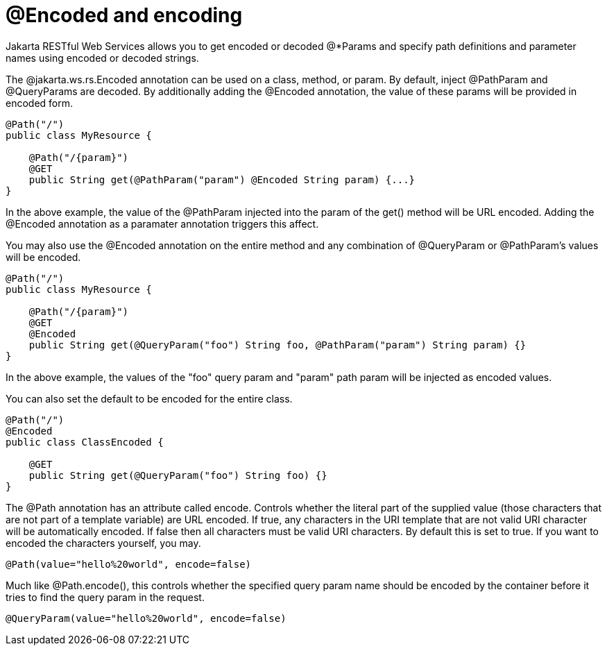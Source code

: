 = @Encoded and encoding

Jakarta RESTful Web Services allows you to get encoded or decoded @*Params and specify path definitions and parameter names using encoded or decoded strings.

The @jakarta.ws.rs.Encoded annotation can be used on a class, method, or param. By default, inject @PathParam and @QueryParams are decoded. By additionally adding the @Encoded annotation, the value of these params will be provided in encoded form.

----
@Path("/")
public class MyResource {

    @Path("/{param}")
    @GET
    public String get(@PathParam("param") @Encoded String param) {...}
}
----

In the above example, the value of the @PathParam injected into the param of the get() method will be URL encoded. Adding the @Encoded annotation as a paramater annotation triggers this affect.

You may also use the @Encoded annotation on the entire method and any combination of @QueryParam or @PathParam's values will be encoded.

----
@Path("/")
public class MyResource {

    @Path("/{param}")
    @GET
    @Encoded
    public String get(@QueryParam("foo") String foo, @PathParam("param") String param) {}
}
----

In the above example, the values of the "foo" query param and "param" path param will be injected as encoded values.

You can also set the default to be encoded for the entire class.

----
@Path("/")
@Encoded
public class ClassEncoded {

    @GET
    public String get(@QueryParam("foo") String foo) {}
}
----

The @Path annotation has an attribute called encode. Controls whether the literal part of the supplied value (those characters that are not part of a template variable) are URL encoded. If true, any characters in the URI template that are not valid URI character will be automatically encoded. If false then all characters must be valid URI characters. By default this is set to true. If you want to encoded the characters yourself, you may.

----
@Path(value="hello%20world", encode=false)
----

Much like @Path.encode(), this controls whether the specified query param name should be encoded by the container before it tries to find the query param in the request.

----
@QueryParam(value="hello%20world", encode=false)
----
